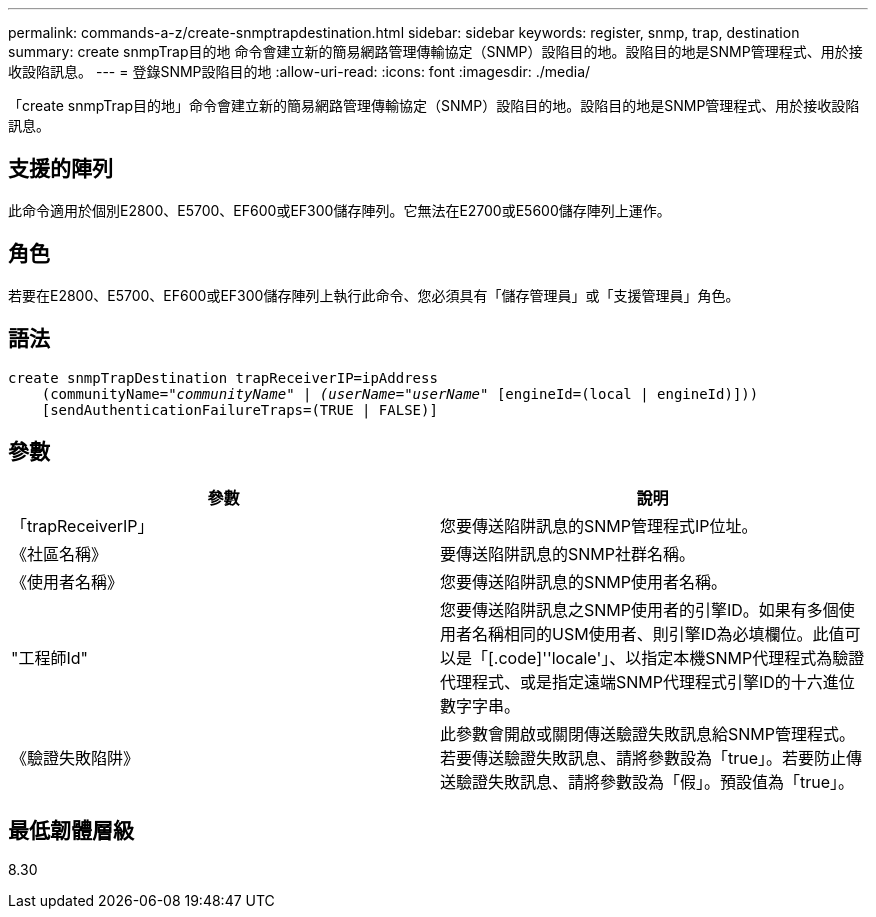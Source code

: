 ---
permalink: commands-a-z/create-snmptrapdestination.html 
sidebar: sidebar 
keywords: register, snmp, trap, destination 
summary: create snmpTrap目的地 命令會建立新的簡易網路管理傳輸協定（SNMP）設陷目的地。設陷目的地是SNMP管理程式、用於接收設陷訊息。 
---
= 登錄SNMP設陷目的地
:allow-uri-read: 
:icons: font
:imagesdir: ./media/


[role="lead"]
「create snmpTrap目的地」命令會建立新的簡易網路管理傳輸協定（SNMP）設陷目的地。設陷目的地是SNMP管理程式、用於接收設陷訊息。



== 支援的陣列

此命令適用於個別E2800、E5700、EF600或EF300儲存陣列。它無法在E2700或E5600儲存陣列上運作。



== 角色

若要在E2800、E5700、EF600或EF300儲存陣列上執行此命令、您必須具有「儲存管理員」或「支援管理員」角色。



== 語法

[listing, subs="+macros"]
----
create snmpTrapDestination trapReceiverIP=ipAddress
    (communityName=pass:quotes[_"communityName" | (userName="userName"_] [engineId=(local | engineId)]))
    [sendAuthenticationFailureTraps=(TRUE | FALSE)]
----


== 參數

|===
| 參數 | 說明 


 a| 
「trapReceiverIP」
 a| 
您要傳送陷阱訊息的SNMP管理程式IP位址。



 a| 
《社區名稱》
 a| 
要傳送陷阱訊息的SNMP社群名稱。



 a| 
《使用者名稱》
 a| 
您要傳送陷阱訊息的SNMP使用者名稱。



 a| 
"工程師Id"
 a| 
您要傳送陷阱訊息之SNMP使用者的引擎ID。如果有多個使用者名稱相同的USM使用者、則引擎ID為必填欄位。此值可以是「[.code]''locale'」、以指定本機SNMP代理程式為驗證代理程式、或是指定遠端SNMP代理程式引擎ID的十六進位數字字串。



 a| 
《驗證失敗陷阱》
 a| 
此參數會開啟或關閉傳送驗證失敗訊息給SNMP管理程式。若要傳送驗證失敗訊息、請將參數設為「true」。若要防止傳送驗證失敗訊息、請將參數設為「假」。預設值為「true」。

|===


== 最低韌體層級

8.30

